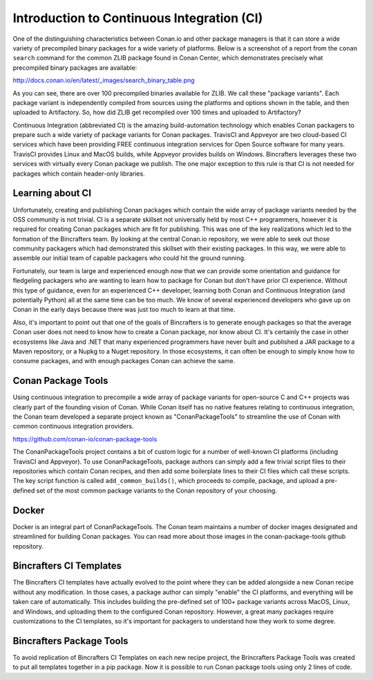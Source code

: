 Introduction to Continuous Integration (CI)
===========================================

One of the distinguishing characteristics between Conan.io and other package managers is that it can store a wide variety of precompiled binary packages for a wide variety of platforms. Below is a screenshot of a report from the ``conan search`` command for the common ZLIB package found in Conan Center, which demonstrates precisely what precompiled binary packages are available:

http://docs.conan.io/en/latest/_images/search_binary_table.png

As you can see, there are over 100 precompiled binaries available for ZLIB.  We call these "package variants".  Each package variant is independently compiled from sources using the platforms and options shown in the table, and then uploaded to Artifactory. So, how did ZLIB get recompiled over 100 times and uploaded to Artifactory?

Continuous Integration (abbreviated CI) is the amazing build-automation technology which enables Conan packagers to prepare such a wide variety of package variants for Conan packages.  TravisCI and Appveyor are two cloud-based CI services which have been providing FREE continuous integration services for Open Source software for many years.  TravisCI provides Linux and MacOS builds, while Appveyor provides builds on Windows.  Bincrafters leverages these two services with virtually every Conan package we publish.  The one major exception to this rule is that CI is not needed for packages which contain header-only libraries.

Learning about CI
-------------------------------------------------

Unfortunately, creating and publishing Conan packages which contain the wide array of package variants needed by the OSS community is not trivial.  CI is a separate skillset not universally held by most C++ programmers, however it is required for creating Conan packages which are fit for publishing.  This was one of the key realizations which led to the formation of the Bincrafters team. By looking at the central Conan.io repository, we were able to seek out those community packagers which had demonstrated this skillset with their existing packages. In this way, we were able to assemble our initial team of capable packagers who could hit the ground running.

Fortunately, our team is large and experienced enough now that we can provide some orientation and guidance for fledgeling packagers who are wanting to learn how to package for Conan but don't have prior CI experience.  Without this type of guidance, even for an experienced C++ developer, learning both Conan and Continuous Integration (and potentially Python) all at the same time can be too much.  We know of several experienced developers who gave up on Conan in the early days because there was just too much to learn at that time.

Also, it's important to point out that one of the goals of Bincrafters is to generate enough packages so that the average Conan user does not need to know how to create a Conan package, nor know about CI. It's certainly the case in other ecosystems like Java and .NET that many experienced programmers have never built and published a JAR package to a Maven repository, or a Nupkg to a Nuget repository.  In those ecosystems, it can often be enough to simply know how to consume packages, and with enough packages Conan can achieve the same.


Conan Package Tools
-------------------------------------------------

Using continuous integration to precompile a wide array of package variants for open-source C and C++ projects was clearly part of the founding vision of Conan.  While Conan itself has no native features relating to continuous integration, the Conan team developed a separate project known as "ConanPackageTools" to streamline the use of Conan with common continuous integration providers.

https://github.com/conan-io/conan-package-tools

The ConanPackageTools project contains a bit of custom logic for a number of well-known CI platforms (including TravisCI and Appveyor).  To use ConanPackageTools, package authors can simply add a few trivial script files to their repositories which contain Conan recipes, and then add some boilerplate lines to their CI files which call these scripts. The key script function is called ``add_common_builds()``, which proceeds to compile, package, and upload a pre-defined set of the most common package variants to the Conan repository of your choosing.

Docker
-------------------------------------------------

Docker is an integral part of ConanPackageTools.  The Conan team maintains a number of docker images designated and streamlined for building Conan packages.  You can read more about those images in the conan-package-tools github repository.

Bincrafters CI Templates
-------------------------------------------------

The Bincrafters CI templates have actually evolved to the point where they can be added alongside a new Conan recipe without any modification.  In those cases, a package author can simply "enable" the CI platforms, and everything will be taken care of automatically.  This includes building the pre-defined set of 100+ package variants across MacOS, Linux, and Windows, and uploading them to the configured Conan repository. However, a great many packages require customizations to the CI templates, so it's important for packagers to understand how they work to some degree.

Bincrafters Package Tools
-------------------------------------------------

To avoid replication of Bincrafters CI Templates on each new recipe project, the Brincrafters Package Tools was created to put all templates together in a pip package.
Now it is possible to run Conan package tools using only 2 lines of code.
